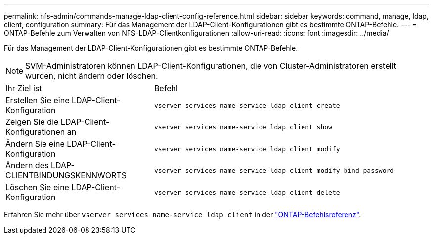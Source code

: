 ---
permalink: nfs-admin/commands-manage-ldap-client-config-reference.html 
sidebar: sidebar 
keywords: command, manage, ldap, client, configuration 
summary: Für das Management der LDAP-Client-Konfigurationen gibt es bestimmte ONTAP-Befehle. 
---
= ONTAP-Befehle zum Verwalten von NFS-LDAP-Clientkonfigurationen
:allow-uri-read: 
:icons: font
:imagesdir: ../media/


[role="lead"]
Für das Management der LDAP-Client-Konfigurationen gibt es bestimmte ONTAP-Befehle.

[NOTE]
====
SVM-Administratoren können LDAP-Client-Konfigurationen, die von Cluster-Administratoren erstellt wurden, nicht ändern oder löschen.

====
[cols="35,65"]
|===


| Ihr Ziel ist | Befehl 


 a| 
Erstellen Sie eine LDAP-Client-Konfiguration
 a| 
`vserver services name-service ldap client create`



 a| 
Zeigen Sie die LDAP-Client-Konfigurationen an
 a| 
`vserver services name-service ldap client show`



 a| 
Ändern Sie eine LDAP-Client-Konfiguration
 a| 
`vserver services name-service ldap client modify`



 a| 
Ändern des LDAP-CLIENTBINDUNGSKENNWORTS
 a| 
`vserver services name-service ldap client modify-bind-password`



 a| 
Löschen Sie eine LDAP-Client-Konfiguration
 a| 
`vserver services name-service ldap client delete`

|===
Erfahren Sie mehr über `vserver services name-service ldap client` in der link:https://docs.netapp.com/us-en/ontap-cli/search.html?q=vserver+services+name-service+ldap+client["ONTAP-Befehlsreferenz"^].
